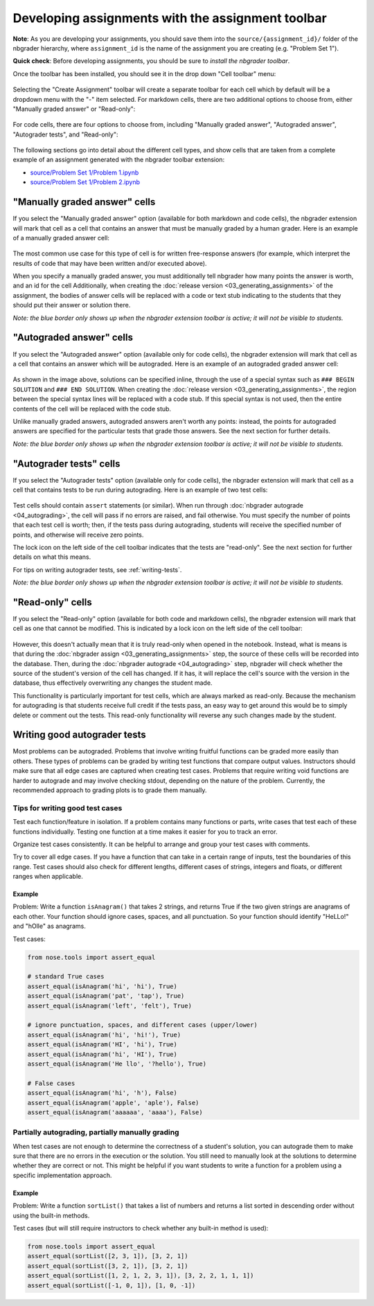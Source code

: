 
Developing assignments with the assignment toolbar
==================================================

**Note**: As you are developing your assignments, you should save them into the ``source/{assignment_id}/`` folder of the nbgrader hierarchy, where ``assignment_id`` is the name of the assignment you are creating (e.g. "Problem Set 1").

.. seealso::

    :doc:`01_philosophy`
        More details on how the nbgrader hierarchy is structured.

**Quick check**: Before developing assignments, you should be sure to
`install the nbgrader toolbar`.

Once the toolbar has been installed, you should see it in the drop down "Cell toolbar" menu:

.. figure:: images/assignment_toolbar.png
   :alt:

Selecting the "Create Assignment" toolbar will create a separate toolbar for each cell which by default will be a dropdown menu with the "-" item selected.
For markdown cells, there are two additional options to choose from, either "Manually graded answer" or "Read-only":

.. figure:: images/markdown_cell.png
   :alt:

For code cells, there are four options to choose from, including "Manually graded answer", "Autograded answer", "Autograder tests", and "Read-only":

.. figure:: images/code_cell.png
   :alt:

The following sections go into detail about the different cell types, and show cells that are taken from a complete example of an assignment generated with the nbgrader toolbar extension:

-  `source/Problem Set 1/Problem
   1.ipynb <source/Problem%20Set%201/Problem%201.html>`__
-  `source/Problem Set 1/Problem
   2.ipynb <source/Problem%20Set%201/Problem%202.html>`__

"Manually graded answer" cells
------------------------------

If you select the "Manually graded answer" option (available for both markdown and code cells), the nbgrader extension will mark that cell as a cell that contains an answer that must be manually graded by a human grader.
Here is an example of a manually graded answer cell:

.. figure:: images/manually_graded_answer.png
   :alt:

The most common use case for this type of cell is for written free-response answers (for example, which interpret the results of code that may have been written and/or executed above).

When you specify a manually graded answer, you must additionally tell nbgrader how many points the answer is worth, and an id for the cell
Additionally, when creating the :doc:`release version <03_generating_assignments>` of the assignment, the bodies of answer cells will be replaced with a code or text stub indicating to the students that they should put their answer or solution there.

*Note: the blue border only shows up when the nbgrader extension toolbar is active; it will not be visible to students.*

"Autograded answer" cells
-------------------------

If you select the "Autograded answer" option (available only for code cells), the nbgrader extension will mark that cell as a cell that contains an answer which will be autograded.
Here is an example of an autograded graded answer cell:

.. figure:: images/autograded_answer.png
   :alt:

As shown in the image above, solutions can be specified inline, through the use of a special syntax such as ``### BEGIN SOLUTION`` and ``### END SOLUTION``.
When creating the :doc:`release version <03_generating_assignments>`, the region between the special syntax lines will be replaced with a code stub.
If this special syntax is not used, then the entire contents of the cell will be replaced with the code stub.

Unlike manually graded answers, autograded answers aren't worth any points: instead, the points for autograded answers are specified for the particular tests that grade those answers. See the next section for further details.

*Note: the blue border only shows up when the nbgrader extension toolbar is active; it will not be visible to students.*

"Autograder tests" cells
------------------------

If you select the "Autograder tests" option (available only for code cells), the nbgrader extension will mark that cell as a cell that contains tests to be run during autograding.
Here is an example of two test cells:

.. figure:: images/autograder_tests.png
   :alt:

Test cells should contain ``assert`` statements (or similar).
When run through :doc:`nbgrader autograde <04_autograding>`, the cell will pass if no errors are raised, and fail otherwise.
You must specify the number of points that each test cell is worth; then, if the tests pass during autograding, students will receive the specified number of points, and otherwise will receive zero points.

The lock icon on the left side of the cell toolbar indicates that the tests are "read-only".
See the next section for further details on what this means.

For tips on writing autograder tests, see :ref:`writing-tests`.

*Note: the blue border only shows up when the nbgrader extension toolbar is active; it will not be visible to students.*

"Read-only" cells
-----------------

If you select the "Read-only" option (available for both code and markdown cells), the nbgrader extension will mark that cell as one that cannot be modified.
This is indicated by a lock icon on the left side of the cell toolbar:

.. figure:: images/read_only.png
   :alt:

However, this doesn't actually mean that it is truly read-only when opened in the notebook.
Instead, what is means is that during the :doc:`nbgrader assign <03_generating_assignments>` step, the source of these cells will be recorded into the database.
Then, during the :doc:`nbgrader autograde <04_autograding>` step, nbgrader will check whether the source of the student's version of the cell has changed.
If it has, it will replace the cell's source with the version in the database, thus effectively overwriting any changes the student made.

This functionality is particularly important for test cells, which are always marked as read-only.
Because the mechanism for autograding is that students receive full credit if the tests pass, an easy way to get around this would be to simply delete or comment out the tests.
This read-only functionality will reverse any such changes made by the student.

.. _writing-tests:

Writing good autograder tests
-----------------------------

Most problems can be autograded. Problems that involve writing fruitful functions can be graded more easily than others. These types of problems can be graded by writing test functions that compare output values. Instructors should make sure that all edge cases are captured when creating test cases. Problems that require writing void functions are harder to autograde and may involve checking stdout, depending on the nature of the problem. Currently, the recommended approach to grading plots is to grade them manually.

Tips for writing good test cases
~~~~~~~~~~~~~~~~~~~~~~~~~~~~~~~~

Test each function/feature in isolation. If a problem contains many functions or parts, write cases that test each of these functions individually. Testing one function at a time makes it easier for you to track an error.

Organize test cases consistently. It can be helpful to arrange and group your test cases with comments.

Try to cover all edge cases. If you have a function that can take in a certain range of inputs, test the boundaries of this range. Test cases should also check for different lengths, different cases of strings, integers and floats, or different ranges when applicable.

Example
^^^^^^^

Problem: Write a function ``isAnagram()`` that takes 2 strings, and returns True if the two given strings are anagrams of each other. Your function should ignore cases, spaces, and all punctuation. So your function should identify "HeLLo!" and "hOlle" as anagrams.

Test cases:

.. code:: python

    from nose.tools import assert_equal

    # standard True cases
    assert_equal(isAnagram('hi', 'hi'), True)
    assert_equal(isAnagram('pat', 'tap'), True)
    assert_equal(isAnagram('left', 'felt'), True)

    # ignore punctuation, spaces, and different cases (upper/lower)
    assert_equal(isAnagram('hi', 'hi!'), True)
    assert_equal(isAnagram('HI', 'hi'), True)
    assert_equal(isAnagram('hi', 'HI'), True)
    assert_equal(isAnagram('He llo', '?hello'), True)

    # False cases
    assert_equal(isAnagram('hi', 'h'), False)
    assert_equal(isAnagram('apple', 'aple'), False)
    assert_equal(isAnagram('aaaaaa', 'aaaa'), False)

Partially autograding, partially manually grading
~~~~~~~~~~~~~~~~~~~~~~~~~~~~~~~~~~~~~~~~~~~~~~~~~

When test cases are not enough to determine the correctness of a student's solution, you can autograde them to make sure that there are no errors in the execution or the solution. You still need to manually look at the solutions to determine whether they are correct or not. This might be helpful if you want students to write a function for a problem using a specific implementation approach.

Example
^^^^^^^

Problem: Write a function ``sortList()`` that takes a list of numbers and returns a list sorted in descending order without using the built-in methods.

Test cases (but will still require instructors to check whether any built-in method is used):

.. code:: python

    from nose.tools import assert_equal
    assert_equal(sortList([2, 3, 1]), [3, 2, 1])
    assert_equal(sortList([3, 2, 1]), [3, 2, 1])
    assert_equal(sortList([1, 2, 1, 2, 3, 1]), [3, 2, 2, 1, 1, 1])
    assert_equal(sortList([-1, 0, 1]), [1, 0, -1])
